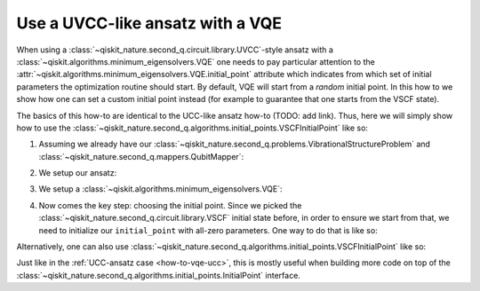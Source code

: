 .. _how-to-vqe-uvcc:

Use a UVCC-like ansatz with a VQE
=================================

When using a :class:`~qiskit_nature.second_q.circuit.library.UVCC`-style ansatz with a
:class:`~qiskit.algorithms.minimum_eigensolvers.VQE` one needs to pay particular attention to the
:attr:`~qiskit.algorithms.minimum_eigensolvers.VQE.initial_point` attribute which indicates from
which set of initial parameters the optimization routine should start.
By default, VQE will start from a *random* initial point. In this how to we show how one
can set a custom initial point instead (for example to guarantee that one starts from the
VSCF state).

The basics of this how-to are identical to the UCC-like ansatz how-to (TODO: add link). Thus, here
we will simply show how to use the
:class:`~qiskit_nature.second_q.algorithms.initial_points.VSCFInitialPoint` like so:

1. Assuming we already have our :class:`~qiskit_nature.second_q.problems.VibrationalStructureProblem`
   and :class:`~qiskit_nature.second_q.mappers.QubitMapper`:

.. testcode::

    from qiskit_nature.second_q.mappers import DirectMapper
    from qiskit_nature.second_q.problems import VibrationalStructureProblem
    problem: VibrationalStructureProblem = ...
    num_modals = [2, 2, 2]  # some example of what problem.num_modals might yield
    mapper = DirectMapper()

2. We setup our ansatz:

.. testcode::

    from qiskit_nature.second_q.circuit.library import UVCCSD, VSCF
    ansatz = UVCCSD(
        num_modals,
        mapper,
        initial_state=VSCF(
            num_modals,
            mapper,
        ),
    )

3. We setup a :class:`~qiskit.algorithms.minimum_eigensolvers.VQE`:

.. testcode::

    import numpy as np
    from qiskit.algorithms.optimizers import SLSQP
    from qiskit.algorithms.minimum_eigensolvers import VQE
    from qiskit.primitives import Estimator
    vqe = VQE(Estimator(), ansatz, SLSQP())

4. Now comes the key step: choosing the initial point. Since we picked the
   :class:`~qiskit_nature.second_q.circuit.library.VSCF` initial state before,
   in order to ensure we start from that, we need to initialize our ``initial_point``
   with all-zero parameters. One way to do that is like so:

.. testcode::

    vqe.initial_point = np.zeros(ansatz.num_parameters)

Alternatively, one can also use
:class:`~qiskit_nature.second_q.algorithms.initial_points.VSCFInitialPoint` like so:

.. testcode::

    from qiskit_nature.second_q.algorithms.initial_points import VSCFInitialPoint
    initial_point = VSCFInitialPoint()
    initial_point.ansatz = ansatz
    initial_point.problem = problem
    vqe.initial_point = initial_point.to_numpy_array()

Just like in the :ref:`UCC-ansatz case <how-to-vqe-ucc>`, this is mostly useful when building more
code on top of the :class:`~qiskit_nature.second_q.algorithms.initial_points.InitialPoint` interface.
